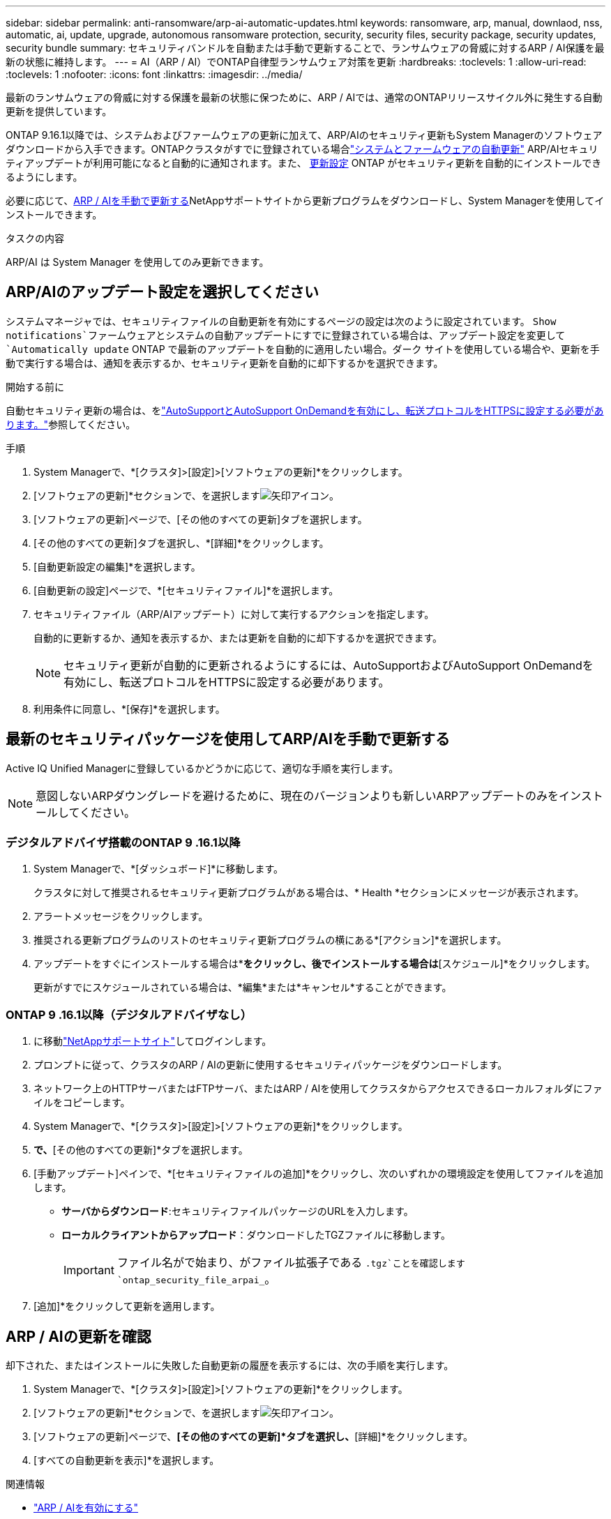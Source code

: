 ---
sidebar: sidebar 
permalink: anti-ransomware/arp-ai-automatic-updates.html 
keywords: ransomware, arp, manual, downlaod, nss, automatic, ai, update, upgrade, autonomous ransomware protection, security, security files, security package, security updates, security bundle 
summary: セキュリティバンドルを自動または手動で更新することで、ランサムウェアの脅威に対するARP / AI保護を最新の状態に維持します。 
---
= AI（ARP / AI）でONTAP自律型ランサムウェア対策を更新
:hardbreaks:
:toclevels: 1
:allow-uri-read: 
:toclevels: 1
:nofooter: 
:icons: font
:linkattrs: 
:imagesdir: ../media/


[role="lead"]
最新のランサムウェアの脅威に対する保護を最新の状態に保つために、ARP / AIでは、通常のONTAPリリースサイクル外に発生する自動更新を提供しています。

ONTAP 9.16.1以降では、システムおよびファームウェアの更新に加えて、ARP/AIのセキュリティ更新もSystem Managerのソフトウェア ダウンロードから入手できます。ONTAPクラスタがすでに登録されている場合link:../update/enable-automatic-updates-task.html["システムとファームウェアの自動更新"] ARP/AIセキュリティアップデートが利用可能になると自動的に通知されます。また、 <<ARP/AIのアップデート設定を選択してください,更新設定>> ONTAP がセキュリティ更新を自動的にインストールできるようにします。

必要に応じて、<<最新のセキュリティパッケージを使用してARP/AIを手動で更新する,ARP / AIを手動で更新する>>NetAppサポートサイトから更新プログラムをダウンロードし、System Managerを使用してインストールできます。

.タスクの内容
ARP/AI は System Manager を使用してのみ更新できます。



== ARP/AIのアップデート設定を選択してください

システムマネージャでは、セキュリティファイルの自動更新を有効にするページの設定は次のように設定されています。  `Show notifications`ファームウェアとシステムの自動アップデートにすでに登録されている場合は、アップデート設定を変更して `Automatically update` ONTAP で最新のアップデートを自動的に適用したい場合。ダーク サイトを使用している場合や、更新を手動で実行する場合は、通知を表示するか、セキュリティ更新を自動的に却下するかを選択できます。

.開始する前に
自動セキュリティ更新の場合は、をlink:../system-admin/setup-autosupport-task.html["AutoSupportとAutoSupport OnDemandを有効にし、転送プロトコルをHTTPSに設定する必要があります。"]参照してください。

.手順
. System Managerで、*[クラスタ]>[設定]>[ソフトウェアの更新]*をクリックします。
. [ソフトウェアの更新]*セクションで、を選択しますimage:icon_arrow.gif["矢印アイコン"]。
. [ソフトウェアの更新]ページで、[その他のすべての更新]タブを選択します。
. [その他のすべての更新]タブを選択し、*[詳細]*をクリックします。
. [自動更新設定の編集]*を選択します。
. [自動更新の設定]ページで、*[セキュリティファイル]*を選択します。
. セキュリティファイル（ARP/AIアップデート）に対して実行するアクションを指定します。
+
自動的に更新するか、通知を表示するか、または更新を自動的に却下するかを選択できます。

+

NOTE: セキュリティ更新が自動的に更新されるようにするには、AutoSupportおよびAutoSupport OnDemandを有効にし、転送プロトコルをHTTPSに設定する必要があります。

. 利用条件に同意し、*[保存]*を選択します。




== 最新のセキュリティパッケージを使用してARP/AIを手動で更新する

Active IQ Unified Managerに登録しているかどうかに応じて、適切な手順を実行します。


NOTE: 意図しないARPダウングレードを避けるために、現在のバージョンよりも新しいARPアップデートのみをインストールしてください。



=== デジタルアドバイザ搭載のONTAP 9 .16.1以降

. System Managerで、*[ダッシュボード]*に移動します。
+
クラスタに対して推奨されるセキュリティ更新プログラムがある場合は、* Health *セクションにメッセージが表示されます。

. アラートメッセージをクリックします。
. 推奨される更新プログラムのリストのセキュリティ更新プログラムの横にある*[アクション]*を選択します。
. アップデートをすぐにインストールする場合は*[アップデート]*をクリックし、後でインストールする場合は*[スケジュール]*をクリックします。
+
更新がすでにスケジュールされている場合は、*編集*または*キャンセル*することができます。





=== ONTAP 9 .16.1以降（デジタルアドバイザなし）

. に移動link:https://mysupport.netapp.com/site/tools/tool-eula/arp-ai["NetAppサポートサイト"^]してログインします。
. プロンプトに従って、クラスタのARP / AIの更新に使用するセキュリティパッケージをダウンロードします。
. ネットワーク上のHTTPサーバまたはFTPサーバ、またはARP / AIを使用してクラスタからアクセスできるローカルフォルダにファイルをコピーします。
. System Managerで、*[クラスタ]>[設定]>[ソフトウェアの更新]*をクリックします。
. [ソフトウェアの更新]*で、*[その他のすべての更新]*タブを選択します。
. [手動アップデート]ペインで、*[セキュリティファイルの追加]*をクリックし、次のいずれかの環境設定を使用してファイルを追加します。
+
** *サーバからダウンロード*:セキュリティファイルパッケージのURLを入力します。
** *ローカルクライアントからアップロード*：ダウンロードしたTGZファイルに移動します。
+

IMPORTANT: ファイル名がで始まり、がファイル拡張子である `.tgz`ことを確認します `ontap_security_file_arpai_`。



. [追加]*をクリックして更新を適用します。




== ARP / AIの更新を確認

却下された、またはインストールに失敗した自動更新の履歴を表示するには、次の手順を実行します。

. System Managerで、*[クラスタ]>[設定]>[ソフトウェアの更新]*をクリックします。
. [ソフトウェアの更新]*セクションで、を選択しますimage:icon_arrow.gif["矢印アイコン"]。
. [ソフトウェアの更新]ページで、*[その他のすべての更新]*タブを選択し、*[詳細]*をクリックします。
. [すべての自動更新を表示]*を選択します。


.関連情報
* link:enable-arp-ai-with-au.html["ARP / AIを有効にする"]
* https://mysupport.netapp.com/site/user/email-subscription["ソフトウェアアップデートのEメール配信登録"^]

